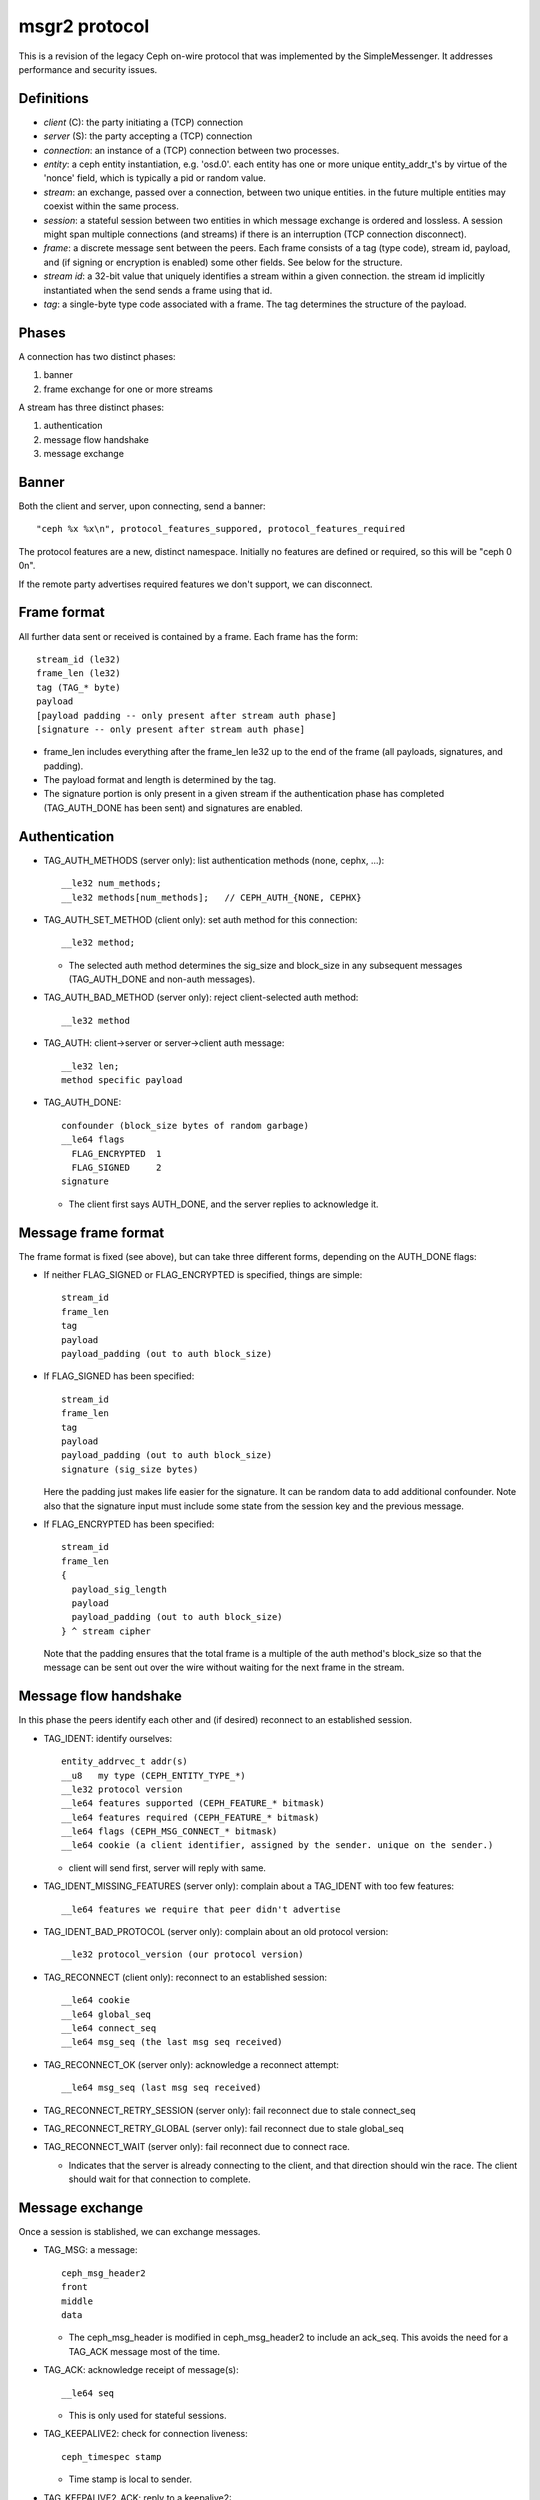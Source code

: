 msgr2 protocol
==============

This is a revision of the legacy Ceph on-wire protocol that was
implemented by the SimpleMessenger.  It addresses performance and
security issues.

Definitions
-----------

* *client* (C): the party initiating a (TCP) connection
* *server* (S): the party accepting a (TCP) connection
* *connection*: an instance of a (TCP) connection between two processes.
* *entity*: a ceph entity instantiation, e.g. 'osd.0'.  each entity
  has one or more unique entity_addr_t's by virtue of the 'nonce'
  field, which is typically a pid or random value.
* *stream*: an exchange, passed over a connection, between two unique
  entities. in the future multiple entities may coexist within the
  same process.
* *session*: a stateful session between two entities in which message
  exchange is ordered and lossless.  A session might span multiple
  connections (and streams) if there is an interruption (TCP connection
  disconnect).
* *frame*: a discrete message sent between the peers.  Each frame
  consists of a tag (type code), stream id, payload, and (if signing
  or encryption is enabled) some other fields.  See below for the
  structure.
* *stream id*: a 32-bit value that uniquely identifies a stream within
  a given connection.  the stream id implicitly instantiated when the send
  sends a frame using that id.
* *tag*: a single-byte type code associated with a frame.  The tag
  determines the structure of the payload.

Phases
------

A connection has two distinct phases:

#. banner
#. frame exchange for one or more streams

A stream has three distinct phases:

#. authentication
#. message flow handshake
#. message exchange

Banner
------

Both the client and server, upon connecting, send a banner::

  "ceph %x %x\n", protocol_features_suppored, protocol_features_required

The protocol features are a new, distinct namespace.  Initially no
features are defined or required, so this will be "ceph 0 0\n".

If the remote party advertises required features we don't support, we
can disconnect.

Frame format
------------

All further data sent or received is contained by a frame.  Each frame has
the form::

  stream_id (le32)
  frame_len (le32)
  tag (TAG_* byte)
  payload
  [payload padding -- only present after stream auth phase]
  [signature -- only present after stream auth phase]

* frame_len includes everything after the frame_len le32 up to the end of the
  frame (all payloads, signatures, and padding).

* The payload format and length is determined by the tag.

* The signature portion is only present in a given stream if the
  authentication phase has completed (TAG_AUTH_DONE has been sent) and
  signatures are enabled.


Authentication
--------------

* TAG_AUTH_METHODS (server only): list authentication methods (none, cephx, ...)::

    __le32 num_methods;
    __le32 methods[num_methods];   // CEPH_AUTH_{NONE, CEPHX}

* TAG_AUTH_SET_METHOD (client only): set auth method for this connection::

    __le32 method;

  - The selected auth method determines the sig_size and block_size in any
    subsequent messages (TAG_AUTH_DONE and non-auth messages).

* TAG_AUTH_BAD_METHOD (server only): reject client-selected auth method::

    __le32 method

* TAG_AUTH: client->server or server->client auth message::

    __le32 len;
    method specific payload

* TAG_AUTH_DONE::
    
    confounder (block_size bytes of random garbage)
    __le64 flags
      FLAG_ENCRYPTED  1
      FLAG_SIGNED     2
    signature

  - The client first says AUTH_DONE, and the server replies to
    acknowledge it.


Message frame format
--------------------

The frame format is fixed (see above), but can take three different
forms, depending on the AUTH_DONE flags:

* If neither FLAG_SIGNED or FLAG_ENCRYPTED is specified, things are simple::

    stream_id
    frame_len
    tag
    payload
    payload_padding (out to auth block_size)

* If FLAG_SIGNED has been specified::

    stream_id
    frame_len
    tag
    payload
    payload_padding (out to auth block_size)
    signature (sig_size bytes)

  Here the padding just makes life easier for the signature.  It can be
  random data to add additional confounder.  Note also that the
  signature input must include some state from the session key and the
  previous message.

* If FLAG_ENCRYPTED has been specified::

    stream_id
    frame_len
    {
      payload_sig_length
      payload
      payload_padding (out to auth block_size)
    } ^ stream cipher

  Note that the padding ensures that the total frame is a multiple of
  the auth method's block_size so that the message can be sent out over
  the wire without waiting for the next frame in the stream.

    
Message flow handshake
----------------------

In this phase the peers identify each other and (if desired) reconnect to
an established session.

* TAG_IDENT: identify ourselves::

    entity_addrvec_t addr(s)
    __u8   my type (CEPH_ENTITY_TYPE_*)
    __le32 protocol version
    __le64 features supported (CEPH_FEATURE_* bitmask)
    __le64 features required (CEPH_FEATURE_* bitmask)
    __le64 flags (CEPH_MSG_CONNECT_* bitmask)
    __le64 cookie (a client identifier, assigned by the sender. unique on the sender.)

  - client will send first, server will reply with same.

* TAG_IDENT_MISSING_FEATURES (server only): complain about a TAG_IDENT with too few features::

    __le64 features we require that peer didn't advertise

* TAG_IDENT_BAD_PROTOCOL (server only): complain about an old protocol version::

    __le32 protocol_version (our protocol version)

* TAG_RECONNECT (client only): reconnect to an established session::

    __le64 cookie
    __le64 global_seq
    __le64 connect_seq
    __le64 msg_seq (the last msg seq received)

* TAG_RECONNECT_OK (server only): acknowledge a reconnect attempt::

    __le64 msg_seq (last msg seq received)

* TAG_RECONNECT_RETRY_SESSION (server only): fail reconnect due to stale connect_seq

* TAG_RECONNECT_RETRY_GLOBAL (server only): fail reconnect due to stale global_seq

* TAG_RECONNECT_WAIT (server only): fail reconnect due to connect race.

  - Indicates that the server is already connecting to the client, and
    that direction should win the race.  The client should wait for that
    connection to complete.

Message exchange
----------------

Once a session is stablished, we can exchange messages.

* TAG_MSG: a message::

    ceph_msg_header2
    front
    middle
    data

  - The ceph_msg_header is modified in ceph_msg_header2 to include an
    ack_seq.  This avoids the need for a TAG_ACK message most of the time.

* TAG_ACK: acknowledge receipt of message(s)::

    __le64 seq

  - This is only used for stateful sessions.

* TAG_KEEPALIVE2: check for connection liveness::

    ceph_timespec stamp

  - Time stamp is local to sender.

* TAG_KEEPALIVE2_ACK: reply to a keepalive2::

    ceph_timestamp stamp

  - Time stamp is from the TAG_KEEPALIVE2 we are responding to.

* TAG_CLOSE: terminate a stream

  Indicates that a stream should be terminated. This is equivalent to
  a hangup or reset (i.e., should trigger ms_handle_reset).  It isn't
  strictly necessary or useful if there is only a single stream as we
  could just disconnect the TCP connection, although one could
  certainly use it creatively (e.g., reset the stream state and retry
  an authentication handshake).
